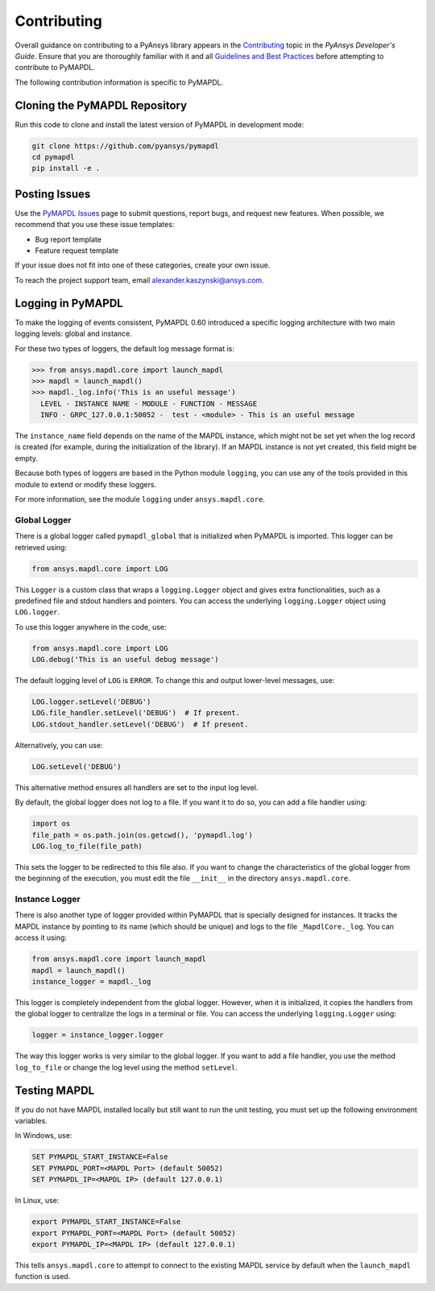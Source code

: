 .. _contributing:

============
Contributing
============
Overall guidance on contributing to a PyAnsys library appears in the
`Contributing <https://dev.docs.pyansys.com/overview/contributing.html>`_ topic
in the *PyAnsys Developer's Guide*. Ensure that you are thoroughly familiar
with it and all `Guidelines and Best Practices <https://dev.docs.pyansys.com/guidelines/index.html>`_
before attempting to contribute to PyMAPDL.
 
The following contribution information is specific to PyMAPDL.

Cloning the PyMAPDL Repository
------------------------------
Run this code to clone and install the latest version of PyMAPDL in development mode:

.. code::

    git clone https://github.com/pyansys/pymapdl
    cd pymapdl
    pip install -e .


Posting Issues
--------------
Use the `PyMAPDL Issues <https://github.com/pyansys/pymapdl/issues>`_
page to submit questions, report bugs, and request new features. When possible, we
recommend that you use these issue templates:

* Bug report template
* Feature request template

If your issue does not fit into one of these categories, create your own issue.

To reach the project support team, email `alexander.kaszynski@ansys.com <alexander.kaszynski@ansys.com>`_.


Logging in PyMAPDL
------------------

To make the logging of events consistent, PyMAPDL 0.60 introduced a specific logging architecture
with two main logging levels: global and instance. 

For these two types of loggers, the default log message format is:

.. code:: python

    >>> from ansys.mapdl.core import launch_mapdl
    >>> mapdl = launch_mapdl()
    >>> mapdl._log.info('This is an useful message')
      LEVEL - INSTANCE NAME - MODULE - FUNCTION - MESSAGE
      INFO - GRPC_127.0.0.1:50052 -  test - <module> - This is an useful message

The ``instance_name`` field depends on the name of the MAPDL instance, which might not be set
yet when the log record is created (for example, during the initialization of the library).
If an MAPDL instance is not yet created, this field might be empty.

Because both types of loggers are based in the Python module ``logging``, you can use any of
the tools provided in this module to extend or modify these loggers.

For more information, see the module ``logging`` under ``ansys.mapdl.core``. 


Global Logger
~~~~~~~~~~~~~

There is a global logger called ``pymapdl_global`` that is initialized when PyMAPDL is imported.
This logger can be retrieved using:

.. code:: python

   from ansys.mapdl.core import LOG


This ``Logger`` is a custom class that wraps a ``logging.Logger`` object and gives extra
functionalities, such as a predefined file and stdout handlers and pointers.
You can access the underlying ``logging.Logger`` object using ``LOG.logger``.

To use this logger anywhere in the code, use:

.. code:: python

   from ansys.mapdl.core import LOG
   LOG.debug('This is an useful debug message')

The default logging level of ``LOG`` is ``ERROR``. To change this and output
lower-level messages, use:

.. code:: python

   LOG.logger.setLevel('DEBUG')
   LOG.file_handler.setLevel('DEBUG')  # If present. 
   LOG.stdout_handler.setLevel('DEBUG')  # If present.


Alternatively, you can use:

.. code:: python

   LOG.setLevel('DEBUG')


This alternative method ensures all handlers are set to the input log level. 

By default, the global logger does not log to a file. If you want it to do so, you can add
a file handler using:

.. code:: python

   import os
   file_path = os.path.join(os.getcwd(), 'pymapdl.log')
   LOG.log_to_file(file_path)


This sets the logger to be redirected to this file also. 
If you want to change the characteristics of the global logger from the beginning of the execution, 
you must edit the file ``__init__`` in the directory ``ansys.mapdl.core``. 


Instance Logger
~~~~~~~~~~~~~~~

There is also another type of logger provided within PyMAPDL that is specially designed for instances.
It tracks the MAPDL instance by pointing to its name (which should be unique) and logs to the file
``_MapdlCore._log``. You can access it using:

.. code:: python

   from ansys.mapdl.core import launch_mapdl
   mapdl = launch_mapdl()
   instance_logger = mapdl._log


This logger is completely independent from the global logger.
However, when it is initialized, it copies the handlers from the global logger to centralize the
logs in a terminal or file. You can access the underlying ``logging.Logger`` using:

.. code:: python

   logger = instance_logger.logger 

The way this logger works is very similar to the global logger. 
If you want to add a file handler, you use the method ``log_to_file`` or change the log level using
the method ``setLevel``.

Testing MAPDL
-------------
If you do not have MAPDL installed locally but still want to run the
unit testing, you must set up the following environment variables.

In Windows, use:

.. code::

    SET PYMAPDL_START_INSTANCE=False
    SET PYMAPDL_PORT=<MAPDL Port> (default 50052)
    SET PYMAPDL_IP=<MAPDL IP> (default 127.0.0.1)

In Linux, use:

.. code::

    export PYMAPDL_START_INSTANCE=False
    export PYMAPDL_PORT=<MAPDL Port> (default 50052)
    export PYMAPDL_IP=<MAPDL IP> (default 127.0.0.1)

This tells ``ansys.mapdl.core`` to attempt to connect to the existing
MAPDL service by default when the ``launch_mapdl`` function is used.
